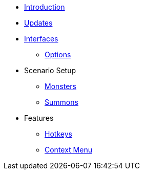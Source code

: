 * xref:index.adoc[Introduction]
* xref:updates.adoc[Updates]
* xref:interfaces.adoc[Interfaces]
** xref:options.adoc[Options]
* Scenario Setup
** xref:monsters.adoc[Monsters]
** xref:summons.adoc[Summons]
* Features
** xref:hotkeys.adoc[Hotkeys]
** xref:contextMenu.adoc[Context Menu]
